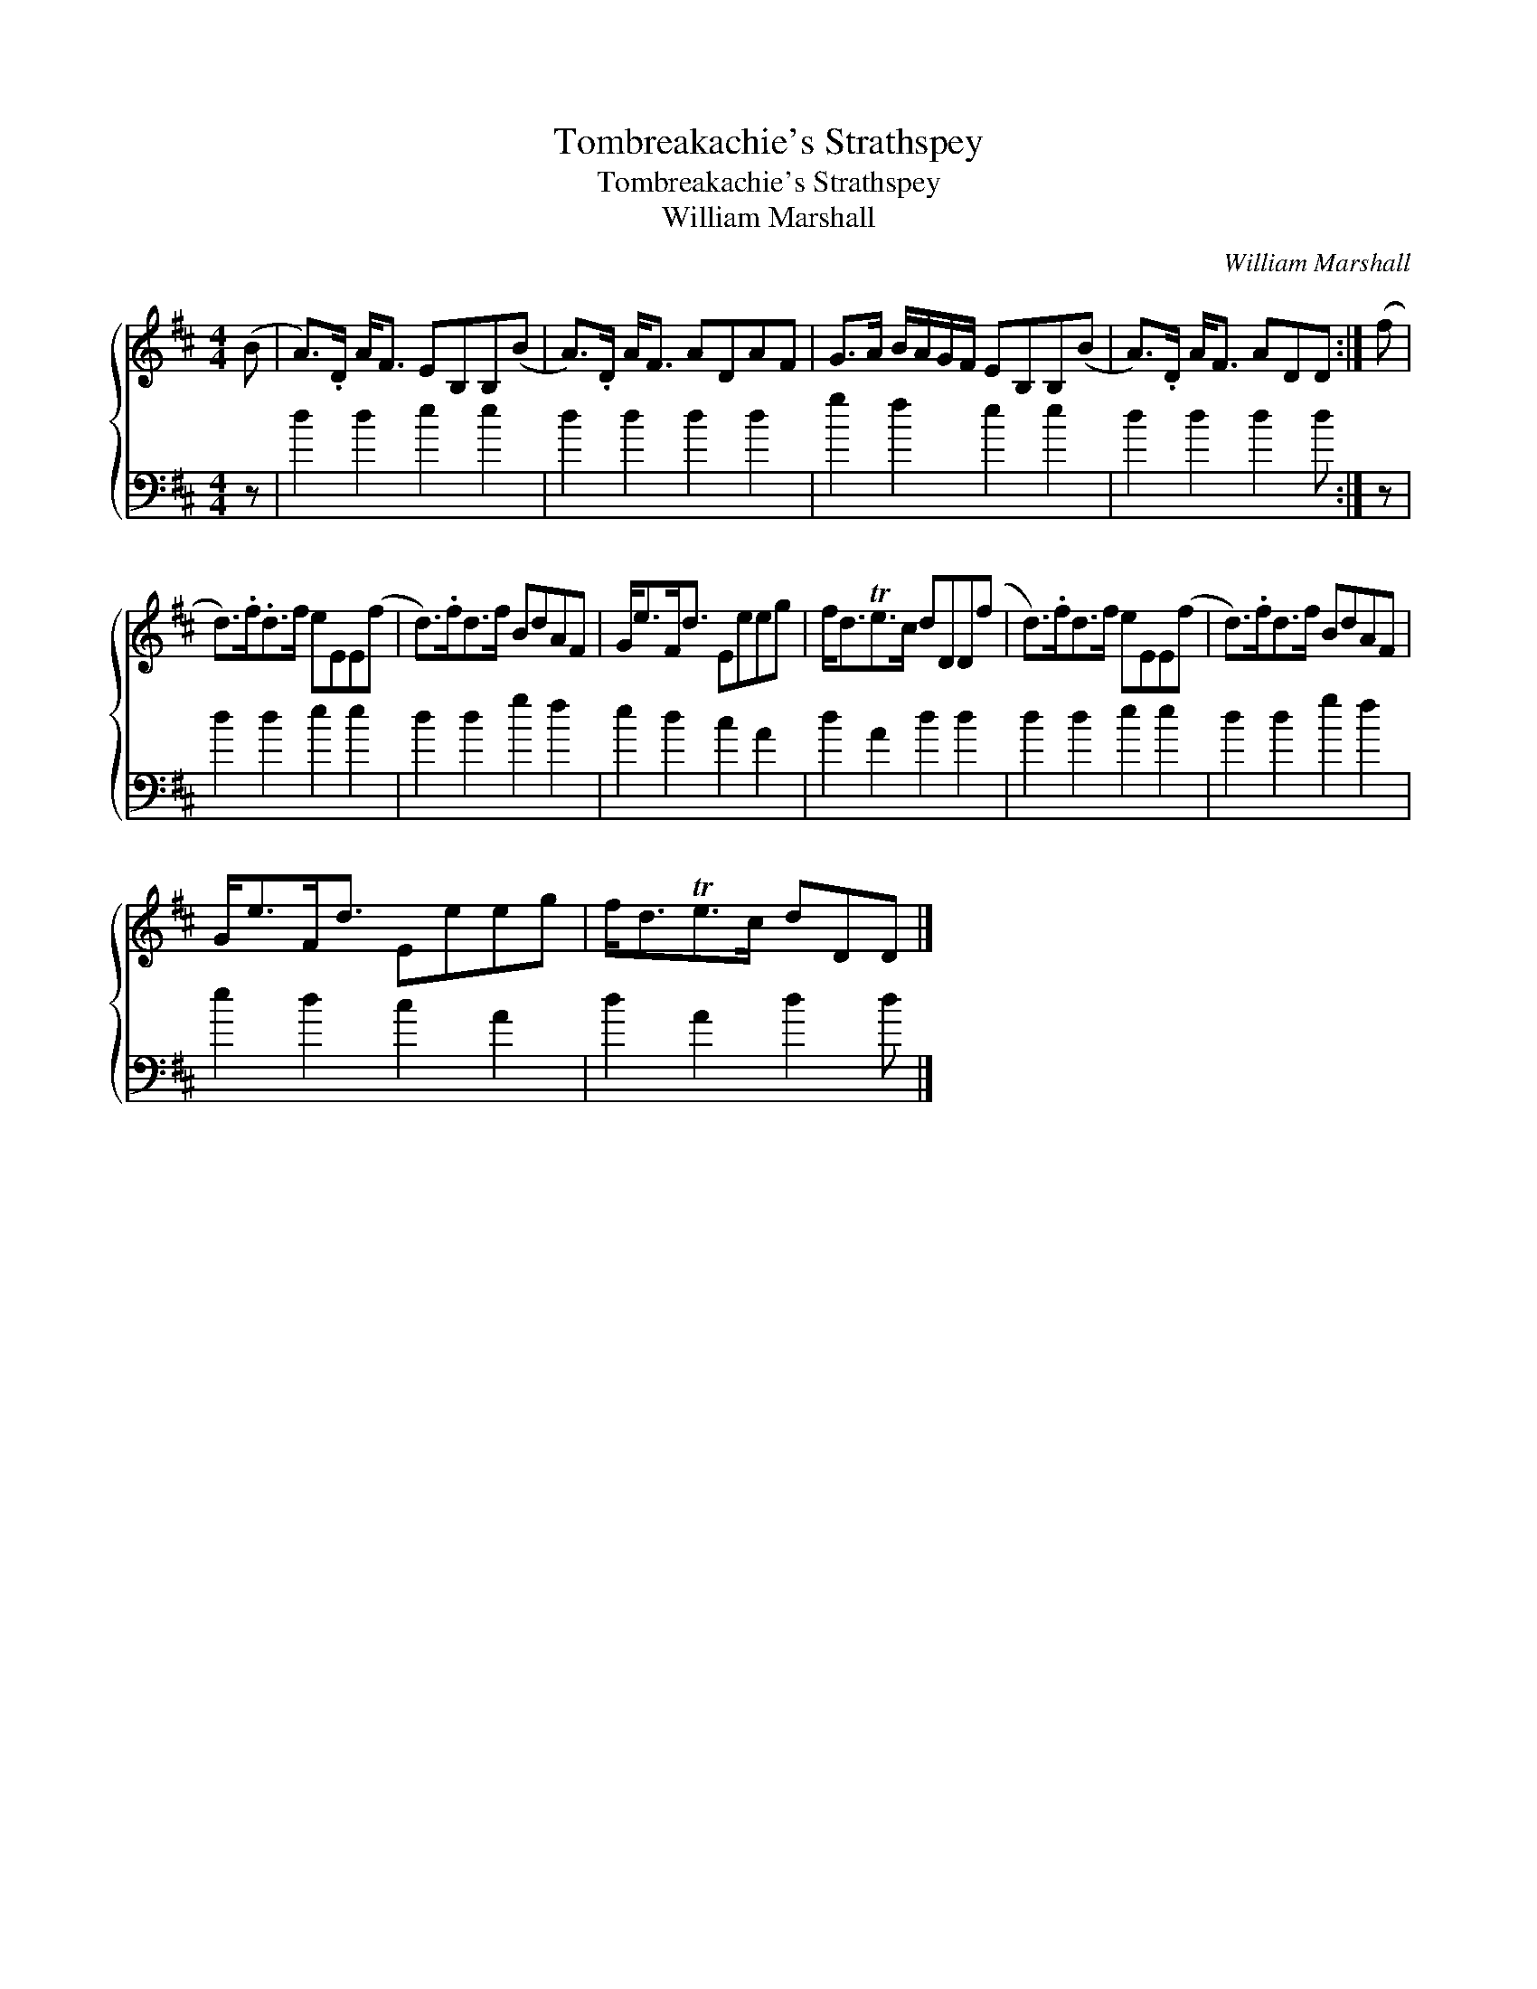 X:1
T:Tombreakachie's Strathspey
T:Tombreakachie's Strathspey
T:William Marshall
C:William Marshall
%%score { 1 2 }
L:1/8
M:4/4
K:D
V:1 treble 
V:2 bass 
V:1
 (B | A>).D A<F EB,B,(B | A>).D A<F ADAF | G>A B/A/G/F/ EB,B,(B | A>).D A<F ADD :| (f | %6
 d>).f.d>f eEE(f | d>).fd>f BdAF | G<eF<d Eeeg | f<dTe>c dDD(f | d>).fd>f eEE(f | d>).fd>f BdAF | %12
 G<eF<d Eeeg | f<dTe>c dDD |] %14
V:2
 z | d2 d2 e2 e2 | d2 d2 d2 d2 | g2 f2 e2 e2 | d2 d2 d2 d :| z | d2 d2 e2 e2 | d2 d2 g2 f2 | %8
 e2 d2 c2 A2 | d2 A2 d2 d2 | d2 d2 e2 e2 | d2 d2 g2 f2 | e2 d2 c2 A2 | d2 A2 d2 d |] %14

